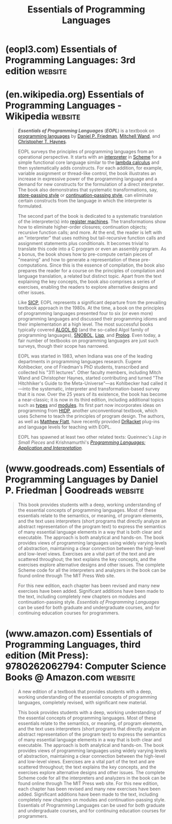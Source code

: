 :PROPERTIES:
:ID:       b436fdf8-1290-484f-becf-c369142a0b80
:END:
#+title: Essentials of Programming Languages
#+filetags: :programming_language_design:software_development:programming:computer_science:books:

* (eopl3.com) Essentials of Programming Languages: 3rd edition      :website:
:PROPERTIES:
:ID:       5875daf0-19f7-4ef9-93b0-b66531f638b9
:ROAM_REFS: https://eopl3.com/
:END:

#+begin_quote
  * Essentials of Programming Languages

  ** Third Edition

  This is the authors' home page for EOPL3.

  *** *EOPL3 Materials*

  - [[https://eopl3.com/preface.html][Preface]]
  - The MIT Press [[https://mitpress.mit.edu/9780262062794/essentials-of-programming-languages/][homepage]].
  - The code and errata are now on [[https://github.com/mwand/eopl3][Github]].  The code has now been updated and should run right out of the box on Racket version 5.3.6. Pull requests are welcome.
  - To run any of the languages, select "Choose language from source", and run top.scm in any of the language directories (chapterN/*-lang).
  - [[http://groups.google.com/group/eopl3][Google group]] for EOPL3.  This is intended as a discussion list for instructors and others using any edition of EOPL.  Right now, this list is entirely public.  If there is sufficient interest, we can create a private group for instructors.
  - [[https://eopl3.com/courses.html][Courses]] using EOPL (any edition).  Please send updates to [[mailto://wand@ccs.neu.edu][wand@ccs.neu.edu]].
  - The old home page for [[http://www.cs.indiana.edu/eopl/][EOPL2]] for EOPL at Indiana.
  - The old home page for [[http://www.cs.indiana.edu/eip/eopl.html][EOPL1]] at Indiana.

  *** *Related links*

  Let us know if you have material that might be added to this list.
#+end_quote
* (en.wikipedia.org) Essentials of Programming Languages - Wikipedia :website:
:PROPERTIES:
:ID:       ac9ac4a4-d0a2-4119-b26f-b46b532c4b4d
:ROAM_REFS: https://en.wikipedia.org/wiki/Essentials_of_Programming_Languages
:END:

#+begin_quote
  /*Essentials of Programming Languages*/ (/*EOPL*/) is a textbook on [[https://en.wikipedia.org/wiki/Programming_language][programming languages]] by [[https://en.wikipedia.org/wiki/Daniel_P._Friedman][Daniel P. Friedman]], [[https://en.wikipedia.org/wiki/Mitchell_Wand][Mitchell Wand]], and [[https://en.wikipedia.org/w/index.php?title=Christopher_T._Haynes&action=edit&redlink=1][Christopher T. Haynes]].

  EOPL surveys the principles of programming languages from an operational perspective.  It starts with an [[https://en.wikipedia.org/wiki/Interpreter_(computing)][interpreter]] in [[https://en.wikipedia.org/wiki/Scheme_(programming_language)][Scheme]] for a simple functional core language similar to the [[https://en.wikipedia.org/wiki/Lambda_calculus][lambda calculus]] and then systematically adds constructs.  For each addition, for example, variable assignment or thread-like control, the book illustrates an increase in expressive power of the programming language and a demand for new constructs for the formulation of a direct interpreter.  The book also demonstrates that systematic transformations, say, [[https://en.wikipedia.org/wiki/Store-passing_style][store-passing style]] or [[https://en.wikipedia.org/wiki/Continuation-passing_style][continuation-passing style]], can eliminate certain constructs from the language in which the interpreter is formulated.

  The second part of the book is dedicated to a systematic translation of the interpreter(s) into [[https://en.wikipedia.org/wiki/Register_machine][register machines]].  The transformations show how to eliminate higher-order closures; continuation objects; recursive function calls; and more.  At the end, the reader is left with an "interpreter" that uses nothing but tail-recursive function calls and assignment statements plus conditionals.  It becomes trivial to translate this code into a C program or even an assembly program.  As a bonus, the book shows how to pre-compute certain pieces of "meaning" and how to generate a representation of these pre-computations.  Since this is the essence of compilation, the book also prepares the reader for a course on the principles of compilation and language translation, a related but distinct topic.  Apart from the text explaining the key concepts, the book also comprises a series of exercises, enabling the readers to explore alternative designs and other issues.

  Like [[https://en.wikipedia.org/wiki/Structure_and_Interpretation_of_Computer_Programs][SICP]], EOPL represents a significant departure from the prevailing textbook approach in the 1980s.  At the time, a book on the principles of programming languages presented four to six (or even more) programming languages and discussed their programming idioms and their implementation at a high level.  The most successful books typically covered [[https://en.wikipedia.org/wiki/ALGOL_60][ALGOL 60]] (and the so-called Algol family of programming languages), [[https://en.wikipedia.org/wiki/SNOBOL][SNOBOL]], [[https://en.wikipedia.org/wiki/Lisp_(programming_language)][Lisp]], and [[https://en.wikipedia.org/wiki/Prolog][Prolog]].  Even today, a fair number of textbooks on programming languages are just such surveys, though their scope has narrowed.

  EOPL was started in 1983, when Indiana was one of the leading departments in programming languages research.  Eugene Kohlbecker, one of Friedman's PhD students, transcribed and collected his "311 lectures".  Other faculty members, including Mitch Wand and Christopher Haynes, started contributing and turned "The Hitchhiker's Guide to the Meta-Universe"---as Kohlbecker had called it---into the systematic, interpreter and transformation-based survey that it is now.  Over the 25 years of its existence, the book has become a near-classic; it is now in its third edition, including additional topics such as [[https://en.wikipedia.org/wiki/Type_systems][types]] and [[https://en.wikipedia.org/wiki/Modular_programming][modules]].  Its first part now incorporates ideas on programming from [[https://en.wikipedia.org/wiki/How_to_Design_Programs][HtDP]], another unconventional textbook, which uses Scheme to teach the principles of program design.  The authors, as well as [[https://en.wikipedia.org/wiki/Matthew_Flatt][Matthew Flatt]], have recently provided [[https://en.wikipedia.org/wiki/DrRacket][DrRacket]] plug-ins and language levels for teaching with EOPL.

  EOPL has spawned at least two other related texts: Queinnec's /Lisp in Small Pieces/ and Krishnamurthi's /[[https://en.wikipedia.org/wiki/Programming_Languages:_Application_and_Interpretation][Programming Languages: Application and Interpretation]]/.
#+end_quote
* (www.goodreads.com) Essentials of Programming Languages by Daniel P. Friedman | Goodreads :website:
:PROPERTIES:
:ID:       4a3371a7-7aa4-43d2-85f6-65b25626808c
:ROAM_REFS: https://www.goodreads.com/book/show/2471645.Essentials_of_Programming_Languages
:END:

#+begin_quote
  This book provides students with a deep, working understanding of the essential concepts of programming languages.  Most of these essentials relate to the semantics, or meaning, of program elements, and the text uses interpreters (short programs that directly analyze an abstract representation of the program text) to express the semantics of many essential language elements in a way that is both clear and executable.  The approach is both analytical and hands-on.  The book provides views of programming languages using widely varying levels of abstraction, maintaining a clear connection between the high-level and low-level views.  Exercises are a vital part of the text and are scattered throughout; the text explains the key concepts, and the exercises explore alternative designs and other issues.  The complete Scheme code for all the interpreters and analyzers in the book can be found online through The MIT Press Web site.

  For this new edition, each chapter has been revised and many new exercises have been added.  Significant additions have been made to the text, including completely new chapters on modules and continuation-passing style.  /Essentials of Programming Languages/ can be used for both graduate and undergraduate courses, and for continuing education courses for programmers.
#+end_quote
* (www.amazon.com) Essentials of Programming Languages, third edition (Mit Press): 9780262062794: Computer Science Books @ Amazon.com :website:
:PROPERTIES:
:ID:       4045efac-24f4-49bd-ab46-1ba7116f0efd
:ROAM_REFS: https://www.amazon.com/dp/0262062798
:END:

#+begin_quote
  A new edition of a textbook that provides students with a deep, working understanding of the essential concepts of programming languages, completely revised, with significant new material.

  This book provides students with a deep, working understanding of the essential concepts of programming languages.  Most of these essentials relate to the semantics, or meaning, of program elements, and the text uses interpreters (short programs that directly analyze an abstract representation of the program text) to express the semantics of many essential language elements in a way that is both clear and executable.  The approach is both analytical and hands-on.  The book provides views of programming languages using widely varying levels of abstraction, maintaining a clear connection between the high-level and low-level views.  Exercises are a vital part of the text and are scattered throughout; the text explains the key concepts, and the exercises explore alternative designs and other issues.  The complete Scheme code for all the interpreters and analyzers in the book can be found online through The MIT Press web site.  For this new edition, each chapter has been revised and many new exercises have been added.  Significant additions have been made to the text, including completely new chapters on modules and continuation-passing style.  Essentials of Programming Languages can be used for both graduate and undergraduate courses, and for continuing education courses for programmers.
#+end_quote
